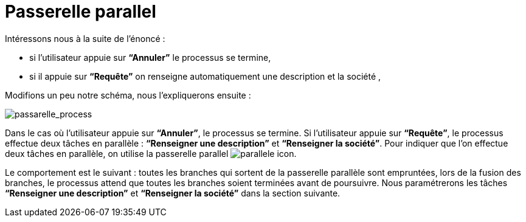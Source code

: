 = Passerelle parallel
:toc-title:
:page-pagination:

Intéressons nous à la suite de l’énoncé :

*** si l’utilisateur appuie sur **“Annuler”** le processus se termine,
*** si il appuie sur **“Requête”** on renseigne automatiquement une description et la société ,

Modifions un peu notre schéma, nous l’expliquerons ensuite :

image::passarelle_process.png[passarelle_process]

Dans le cas où l’utilisateur appuie sur **“Annuler”**, le processus se termine. Si l’utilisateur appuie sur **“Requête”**, le processus effectue deux tâches en parallèle : **“Renseigner une description”** et **“Renseigner la société”**. Pour indiquer que l’on effectue deux tâches en parallèle, on utilise la passerelle parallel image:paralelle-icon.png[parallele icon].

Le comportement est le suivant : toutes les branches qui sortent de la passerelle parallèle sont empruntées, lors de la fusion des branches, le processus attend que toutes les branches soient terminées avant de poursuivre. Nous paramétrerons les tâches **“Renseigner une description”** et **“Renseigner la société”** dans la section suivante.

